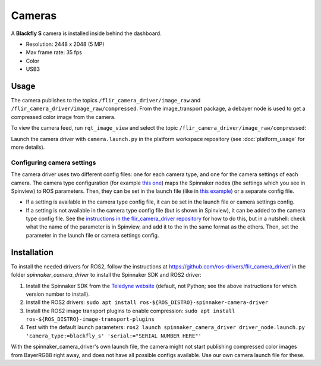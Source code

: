 #######
Cameras
#######

A **Blackfly S** camera is installed inside behind the dashboard.

* Resolution: 2448 x 2048 (5 MP)
* Max frame rate: 35 fps
* Color
* USB3

.. _usage:

Usage
=====

The camera publishes to the topics ``/flir_camera_driver/image_raw`` and ``/flir_camera_driver/image_raw/compressed``.
From the image_transport package, a debayer node is used to get a compressed color image from the camera.

To view the camera feed, run ``rqt_image_view`` and select the topic ``/flir_camera_driver/image_raw/compressed``:

.. code-block:: bash
  ros2 run rqt_image_view rqt_image_view

Launch the camera driver with ``camera.launch.py`` in the platform workspace repository (see :doc:`platform_usage` for more details).

Configuring camera settings
---------------------------

The camera driver uses two different config files: one for each camera type, and one for the camera settings of each camera.
The camera type configuration (for example `this one <https://github.com/ros-drivers/flir_camera_driver/blob/humble-devel/spinnaker_camera_driver/config/blackfly_s.yaml>`_) maps the Spinnaker nodes (the settings which you see in Spinview) to ROS parameters.
Then, they can be set in the launch file (like in `this example <https://github.com/ros-drivers/flir_camera_driver/blob/4d72f5972a48fdadc9916acdb82a8d0c51a87282/spinnaker_camera_driver/launch/driver_node.launch.py#L26>`_) or a separate config file.

* If a setting is available in the camera type config file, it can be set in the launch file or camera settings config.
* If a setting is not available in the camera type config file (but is shown in Spinview), it can be added to the camera type config file. See the `instructions in the flir_camera_driver repository <https://github.com/ros-drivers/flir_camera_driver/tree/humble-devel/spinnaker_camera_driver#how-to-develop-your-own-camera-configuration-file>`_ for how to do this, but in a nutshell: check what the name of the parameter is in Spinview, and add it to the in the same format as the others. Then, set the parameter in the launch file or camera settings config.

.. _installation:

Installation
============

To install the needed drivers for ROS2, follow the instructions at
https://github.com/ros-drivers/flir_camera_driver/ in the folder *spinnaker_camera_driver*
to install the Spinnaker SDK and ROS2 driver:

1. Install the Spinnaker SDK from the `Teledyne website <https://www.teledynevisionsolutions.com/support/support-center/software-firmware-downloads/iis/spinnaker-sdk-download/spinnaker-sdk--download-files/>`_ (default, not Python; see the above instructions for which version number to install).
2. Install the ROS2 drivers:
   ``sudo apt install ros-${ROS_DISTRO}-spinnaker-camera-driver``
3. Install the ROS2 image transport plugins to enable compression:
   ``sudo apt install ros-${ROS_DISTRO}-image-transport-plugins``
4. Test with the default launch parameters:
   ``ros2 launch spinnaker_camera_driver driver_node.launch.py 'camera_type:=blackfly_s' 'serial:="SERIAL NUMBER HERE"'``

With the spinnaker_camera_driver's own launch file, the camera might not start publishing compressed color images from BayerRGB8 right away, and does not have all possible configs available. Use our own camera launch file for these.